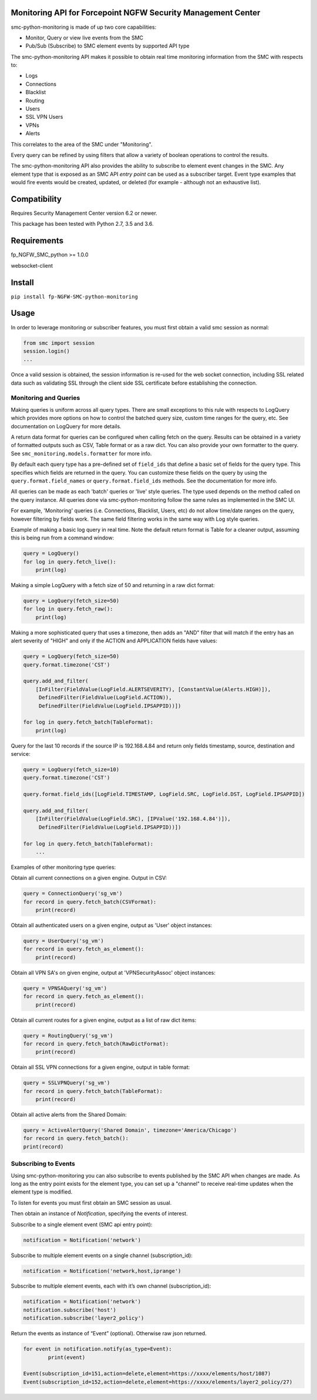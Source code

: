|PyPI version|

Monitoring API for Forcepoint NGFW Security Management Center
=============================================================

smc-python-monitoring is made of up two core capabilities:

- Monitor, Query or view live events from the SMC
- Pub/Sub (Subscribe) to SMC element events by supported API type

The smc-python-monitoring API makes it possible to obtain real time monitoring information from the SMC with respects to:

* Logs
* Connections
* Blacklist
* Routing
* Users
* SSL VPN Users
* VPNs
* Alerts

This correlates to the area of the SMC under "Monitoring".

Every query can be refined by using filters that allow a variety of boolean operations to control the results.

The smc-python-monitoring API also provides the ability to subscribe to element event changes in the SMC.
Any element type that is exposed as an SMC API `entry point` can be used as a subscriber target. Event type
examples that would fire events would be created, updated, or deleted (for example - although not an exhaustive
list). 

Compatibility
=============

Requires Security Management Center version 6.2 or newer.

This package has been tested with Python 2.7, 3.5 and 3.6.

Requirements
============

fp_NGFW_SMC_python >= 1.0.0

websocket-client

Install
=======

``pip install fp-NGFW-SMC-python-monitoring``

Usage
=====

In order to leverage monitoring or subscriber features, you must first obtain a valid smc session as 
normal:

.. code:: python

	from smc import session
	session.login()
	...

Once a valid session is obtained, the session information is re-used for the web socket connection,
including SSL related data such as validating SSL through the client side SSL certificate before
establishing the connection.

Monitoring and Queries
++++++++++++++++++++++

Making queries is uniform across all query types.
There are small exceptions to this rule with respects to LogQuery which provides more options on how to control
the batched query size, custom time ranges for the query, etc. See documentation on LogQuery for more details.

A return data format for queries can be configured when calling fetch on the query. Results can be obtained
in a variety of formatted outputs such as CSV, Table format or as a raw dict. You can also provide your own
formatter to the query. See ``smc_monitoring.models.formatter`` for more info.

By default each query type has a pre-defined set of ``field_ids`` that define a basic set of fields for
the query type. This specifies which fields are returned in the query. You can customize these fields on the
query by using the ``query.format.field_names`` or ``query.format.field_ids`` methods. See the documentation for
more info.

All queries can be made as each 'batch' queries or 'live' style queries. The type used depends on the method
called on the query instance. All queries done via smc-python-monitoring follow the same rules as implemented in
the SMC UI. 

For example, 'Monitoring' queries (i.e. Connections, Blacklist, Users, etc) do not allow time/date
ranges on the query, however filtering by fields work. The same field filtering works in the same way with Log
style queries.

Example of making a basic log query in real time. Note the default return format is Table for a cleaner output,
assuming this is being run from a command window:

.. code:: python

	query = LogQuery()
	for log in query.fetch_live():
	    print(log)

Making a simple LogQuery with a fetch size of 50 and returning in a raw dict format:

.. code:: python

	query = LogQuery(fetch_size=50)
	for log in query.fetch_raw():
    	    print(log)

Making a more sophisticated query that uses a timezone, then adds an "AND" filter that
will match if the entry has an alert severity of "HIGH" and only if the ACTION and APPLICATION
fields have values:

.. code:: python

	query = LogQuery(fetch_size=50)
	query.format.timezone('CST')
	
	query.add_and_filter(
            [InFilter(FieldValue(LogField.ALERTSEVERITY), [ConstantValue(Alerts.HIGH)]),
             DefinedFilter(FieldValue(LogField.ACTION)),
	     DefinedFilter(FieldValue(LogField.IPSAPPID))])
    
	for log in query.fetch_batch(TableFormat):
	    print(log)


Query for the last 10 records if the source IP is 192.168.4.84 and return only fields
timestamp, source, destination and service:

.. code:: python

	query = LogQuery(fetch_size=10)
	query.format.timezone('CST')
   
	query.format.field_ids([LogField.TIMESTAMP, LogField.SRC, LogField.DST, LogField.IPSAPPID])
    
	query.add_and_filter(
	    [InFilter(FieldValue(LogField.SRC), [IPValue('192.168.4.84')]),
	     DefinedFilter(FieldValue(LogField.IPSAPPID))])
    
	for log in query.fetch_batch(TableFormat):
	    ...


Examples of other monitoring type queries:

Obtain all current connections on a given engine. Output in CSV:

.. code:: python
	
	query = ConnectionQuery('sg_vm')
	for record in query.fetch_batch(CSVFormat):
	    print(record)

Obtain all authenticated users on a given engine, output as 'User' object instances:

.. code:: python

	query = UserQuery('sg_vm')
	for record in query.fetch_as_element():
	    print(record)

Obtain all VPN SA's on given engine, output at 'VPNSecurityAssoc' object instances:

.. code:: python

	query = VPNSAQuery('sg_vm')
	for record in query.fetch_as_element():
	    print(record)

Obtain all current routes for a given engine, output as a list of raw dict items:

.. code:: python

	query = RoutingQuery('sg_vm')
	for record in query.fetch_batch(RawDictFormat):
	    print(record)
		
Obtain all SSL VPN connections for a given engine, output in table format:

.. code:: python

	query = SSLVPNQuery('sg_vm')
	for record in query.fetch_batch(TableFormat):
	    print(record)

Obtain all active alerts from the Shared Domain:

.. code:: python

	query = ActiveAlertQuery('Shared Domain', timezone='America/Chicago')
	for record in query.fetch_batch():
        print(record)
 	
	    
Subscribing to Events
+++++++++++++++++++++

Using smc-python-monitoring you can also subscribe to events published by the SMC API
when changes are made. As long as the entry point exists for the element type, you can
set up a "channel" to receive real-time updates when the element type is modified.

To listen for events you must first obtain an SMC session as usual.

Then obtain an instance of `Notification`, specifying the events of interest.

Subscribe to a single element event (SMC api entry point):

.. code:: python

	notification = Notification('network')

Subscribe to multiple element events on a single channel (subscription_id):

.. code:: python

	notification = Notification('network,host,iprange')

Subscribe to multiple element events, each with it’s own channel (subscription_id):

.. code:: python

	notification = Notification('network')
	notification.subscribe('host')
	notification.subscribe('layer2_policy')

Return the events as instance of “Event” (optional). Otherwise raw json returned.

.. code:: python

	for event in notification.notify(as_type=Event):
   		print(event)

	Event(subscription_id=151,action=delete,element=https://xxxx/elements/host/1087)
	Event(subscription_id=152,action=delete,element=https://xxxx/elements/layer2_policy/27)

.. |PyPI version| image:: https://badge.fury.io/py/fp-NGFW-SMC-python-monitoring.svg
   :target: https://badge.fury.io/py/fp-NGFW-SMC-python-monitoring
